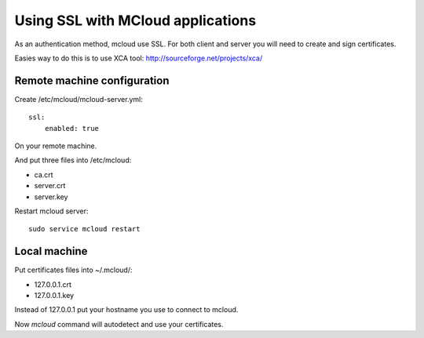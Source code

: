 
=====================================
Using SSL with MCloud applications
=====================================


As an authentication method, mcloud use SSL.
For both client and server you will need to create and sign certificates.

Easies way to do this is to use XCA tool: http://sourceforge.net/projects/xca/

Remote machine configuration
*******************************

Create /etc/mcloud/mcloud-server.yml::

    ssl:
        enabled: true

On your remote machine.

And put three files into /etc/mcloud:

- ca.crt
- server.crt
- server.key

Restart mcloud server::

    sudo service mcloud restart

Local machine
************************


Put certificates files into ~/.mcloud/:

- 127.0.0.1.crt
- 127.0.0.1.key

Instead of 127.0.0.1 put your hostname you use to connect to mcloud.

Now `mcloud` command will autodetect and use your certificates.

